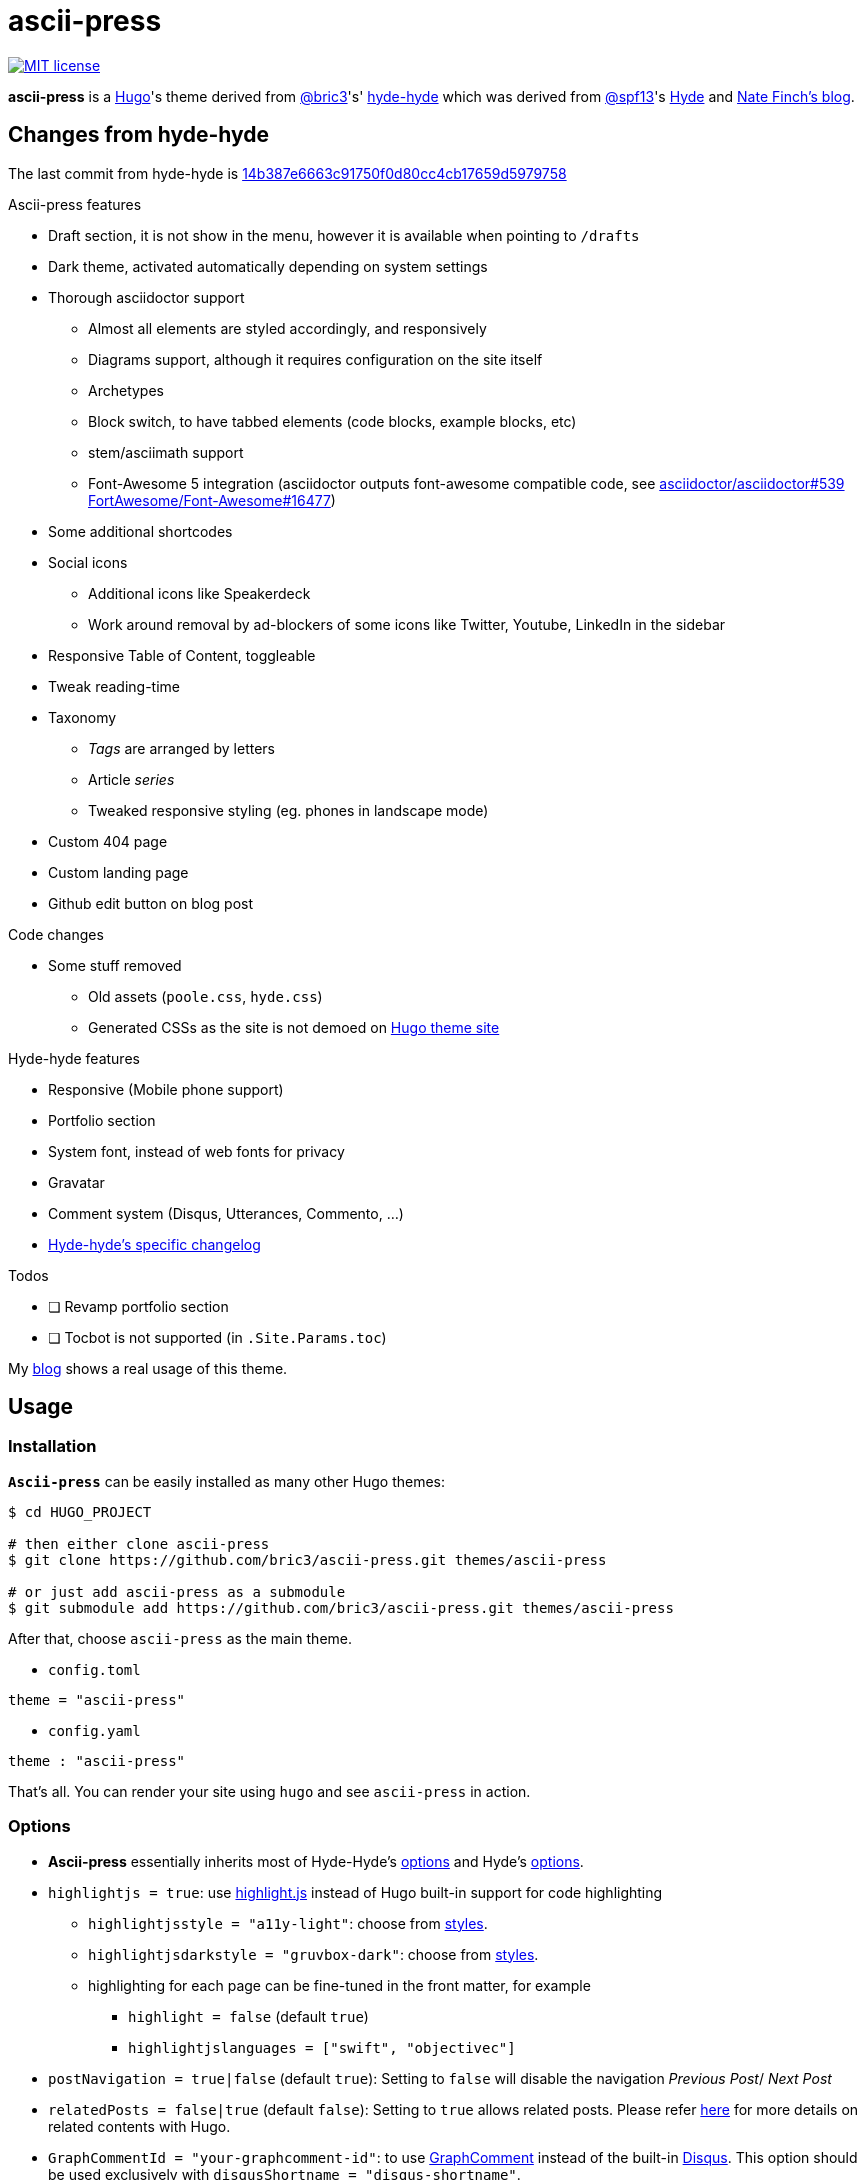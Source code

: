 = ascii-press

image:https://img.shields.io/badge/License-MIT-blue.svg?style=flat[MIT license,link=https://github.com/bric3/ascii-press/blob/master/LICENSE.md]

//image:https://img.shields.io/github/release/bric3/ascii-press.svg[GitHub release]
//image:https://img.shields.io/github/stars/bric3/ascii-press.svg[GitHub stars]
//image:https://img.shields.io/github/forks/bric3/ascii-press.svg[GitHub forks]
//image:https://img.shields.io/github/issues/bric3/ascii-press.svg[GitHub issues]
//image:https://img.shields.io/github/issues-closed/bric3/ascii-press.svg[GitHub issues closed]


**ascii-press** is a https://gohugo.io[Hugo]'s theme derived from https://github.com/bric3[@bric3]'s' https://github.com/bric3/hyde-hyde[hyde-hyde]
  which was derived from https://github.com/spf13[@spf13]'s https://github.com/spf13/hyde.git[Hyde] and https://npf.io[Nate Finch's blog].


== Changes from hyde-hyde

The last commit from hyde-hyde is https://github.com/bric3/ascii-press/commit/14b387e6663c91750f0d80cc4cb17659d5979758[14b387e6663c91750f0d80cc4cb17659d5979758]

.Ascii-press features
* Draft section, it is not show in the menu, however it is available when pointing to `/drafts`
* Dark theme, activated automatically depending on system settings
* Thorough asciidoctor support
** Almost all elements are styled accordingly, and responsively
** Diagrams support, although it requires configuration on the site itself
** Archetypes
** Block switch, to have tabbed elements (code blocks, example blocks, etc)
** stem/asciimath support
** Font-Awesome 5 integration (asciidoctor outputs font-awesome compatible code, see https://github.com/asciidoctor/asciidoctor/issues/539[asciidoctor/asciidoctor#539] https://github.com/FortAwesome/Font-Awesome/issues/16477[FortAwesome/Font-Awesome#16477])
* Some additional shortcodes
* Social icons
** Additional icons like Speakerdeck
** Work around removal by ad-blockers of some icons like Twitter, Youtube, LinkedIn in the sidebar
* Responsive Table of Content, toggleable
* Tweak reading-time
* Taxonomy
** _Tags_ are arranged by letters
** Article _series_
** Tweaked responsive styling (eg. phones in landscape mode)
* Custom 404 page
* Custom landing page
* Github edit button on blog post

.Code changes
* Some stuff removed
** Old assets (`poole.css`, `hyde.css`)
** Generated CSSs as the site is not demoed on https://themes.gohugo.io[Hugo theme site]

.Hyde-hyde features
* Responsive (Mobile phone support)
* Portfolio section
* System font, instead of web fonts for privacy
* Gravatar
* Comment system (Disqus, Utterances, Commento, ...)
* https://github.com/bric3/ascii-press/blob/master/CHANGELOG-hyde-hyde.md[Hyde-hyde's specific changelog]

.Todos
* [ ] Revamp portfolio section
* [ ] Tocbot is not supported (in `.Site.Params.toc`)

// Investigate in link:layouts/partials/page-single/footer.html[layouts/partials/page-single/footer.html] with options as described in https://tscanlin.github.io/tocbot/#api[its documentation]


My https://blog.arkey.fr[blog] shows a real usage of this theme.

== Usage

=== Installation

*`Ascii-press`* can be easily installed as many other Hugo themes:

[source,sh]
----
$ cd HUGO_PROJECT

# then either clone ascii-press
$ git clone https://github.com/bric3/ascii-press.git themes/ascii-press

# or just add ascii-press as a submodule
$ git submodule add https://github.com/bric3/ascii-press.git themes/ascii-press

----

After that, choose `ascii-press` as the main theme.

* `config.toml`
[source,toml]
----
theme = "ascii-press"
----

* `config.yaml`
[source,yaml]
----
theme : "ascii-press"
----

That's all. You can render your site using `hugo` and see `ascii-press` in action.

=== Options

* *Ascii-press* essentially inherits most of Hyde-Hyde's https://github.com/htr3n/hyde-hyde/#options[options] and Hyde's https://github.com/spf13/hyde#options[options].

* `highlightjs = true`: use https://highlightjs.org[highlight.js] instead of Hugo built-in support for code highlighting

** `highlightjsstyle = "a11y-light"`: choose from https://highlightjs.org/static/demo[styles].
** `highlightjsdarkstyle = "gruvbox-dark"`: choose from https://highlightjs.org/static/demo[styles].
** highlighting for each page can be fine-tuned in the front matter, for example
*** `highlight = false` (default `true`)
*** `highlightjslanguages = ["swift", "objectivec"]`

* `postNavigation = true|false` (default `true`): Setting to `false` will disable the navigation _Previous Post_/ _Next Post_

* `relatedPosts = false|true` (default `false`): Setting to `true` allows related posts. Please refer https://gohugo.io/content-management/related[here] for more details on related contents with Hugo.

* `GraphCommentId = "your-graphcomment-id"`: to use https://graphcomment.com[GraphComment] instead of the built-in https://disqus.com[Disqus]. This option should be used exclusively with `disqusShortname = "disqus-shortname"`.

* `UtterancesRepo = "owner/repo-name"`: to use https://utteranc.es/[Utterances] instead of the built-in https://disqus.com[Disqus]. This option should be used exclusively with `disqusShortname = "disqus-shortname"`.

* `UtterancesIssueTerm = "pathname"` Method for Utterances to match issue's to posts (pathname, url, title, og:title)
* `UtterancesTheme = "github-light"` Theme for Utterances (github-light, github-dark)
* `Commento = true`: to use https://commento.io/[Commento] instead of the built-in https://disqus.com[Disqus]. This option should be used exclusively with `disqusShortname = "disqus-shortname"`.

* `CommentoHost = "your-commento-instance"` https://docs.commento.io/installation/self-hosting/[Self-hosted Commento] instance. This is not required if you're a https://commento.io[Commento.io] user.
* `[params.social]`: in this section, you can set many social identities such as Twitter, Facebook, Github, Bitbucket, Gitlab, Instagram, LinkedIn, StackOverflow, Medium, Xing, Keybase.
+
Gravatar pictures can be used as `.Site.Params.authorimage` via the parameter `.Site.Params.social.gravatar`
+
[source,toml]
----
  [params.social]
  	twitter = "bric3"
  	keybase = "bric3"
  	github = "bric3"
  	...
  	gravatar = "your.email@domain.com"
----

* `githubEdit= "https://github.com/bric3/bric3.github.io/edit/hugo-sources/content/"` to set the link for the edit link.

=== Customisations

* Most of the customisable SCSS styles in
https://github.com/bric3/ascii-press/blob/master/assets/scss/ascii-press[_assets/scss/ascii-press_]
and Hugo templates in
https://github.com/bric3/ascii-press/blob/master/layouts[_ascii-press/layouts_]
are modularised and can be altered/adapted easily.

////

== Portfolio

Since version 2.0+, I added a portfolio page just in case. If you need it, simply add a menu section '_Portfolio_' in `config.toml` as following.

[source,toml]
----
[[menu.main]]
    name = "Portfolio"
    identifier = "portfolio"
    weight = xyz
    url = "/portfolio/"
----

In the folder `content` , create a subfolder `portfolio` and use the following folder/content structure as reference.

----
$ tree portfolio
portfolio
├── _index.md
├── p1.md
├── p1.png
├── p2.md
├── p2.png
    ...
├── pn.md
└── pn.png
----

As I design the section _portfolio_ to be rendered as _list_, `_index.md` can be used to set the title for your portfolio (you can read more about `_index.md` https://gohugo.io/content-management/organization/#index-pages-index-md[here]). For instance, when I want to set the title of my portfolio "_Projects_", the front matter of `_index.md` will be:

[source,markdown]
----
---
title: 'Projects'
---
----

The remaining of `_index.md` will be ignored.

For each project, just create a Markdown file with the following parameters in the front matter:

[source,markdown]
----
---
title: "Project P1's Title"
description: "A short description"
date: '2018-01-02'
link: 'https://project-p1.com'
screenshot: 'p1.png'
layout: 'portfolio'
featured: true
---
Here is a longer summary of the project. You can write as long as you wish.
----

____

*Note*:

* `date` is important to sort the project chronologically
* `layout &#39;portfolio&#39;` is important as you don't want your project's page appear in the list of posts in the main page of your Web site but only in the _Portfolio_ ;)
* `featured: true` : when you want to show a project as featured project. It is default to `false`. Note that only one project should be marked `featured: true` , otherwise, the result could be random as https://github.com/bric3/ascii-press/blob/master/layouts/partials/portfolio/content.html[the Hugo template] will take the first one.
* The body of the Markdown file will be the summary of the project.

____

If you want to adjust the portfolio page to your needs, please have a look at the https://github.com/bric3/ascii-press/blob/master/layouts/portfolio/list.html[main template], that uses this https://github.com/bric3/ascii-press/blob/master/layouts/partials/portfolio/content.html[partial template] and https://github.com/bric3/ascii-press/blob/master/assets/scss/ascii-press/_project.scss[this SCSS style].

////

=== Posts in home page

By default, hugo will show in your home page the most populated section.
This means that if you have more projects than posts, by default your home page will list your projects instead of your posts.
If you want to change this behaviour you can change the https://gohugo.io/functions/where/#mainsections[mainsections].
For example, for the https://github.com/bric3/ascii-press/tree/master/exampleSite[exampleSite] this is how you should change the `config.toml` file:

----
[params]
    mainSections = ["posts"]
----

== Some Screenshots

ifdef::env-github[]
:imagesdir: https://github.com/bric3/ascii-press/raw/master/
endif::[]

.Main page
image:images/main.png[ascii-press main screen]

.A post
image:images/post.png[A post in ascii-press]

.A draft post
image:images/draft-post.png[A draft post in ascii-press]

.Table of Content
image:images/table-of-content-menu.png[Table of Content menu opened]

.Tabs
image:images/tabbed-block-switch.png[Tabbed block switch]

.Sorted tags
image:images/tags.png[Sorted tags]

.Mobile Mode
image:images/mobile.png[Mobile mode]


== Author(s)

* Original developed by https://github.com/mdo[Mark Otto]
* Hugo's `hyde` ported by https://github.com/spf13[Steve Francia]
* Hugo's `hyde-hyde` adapted by https://github.com/bric3[Huy Tran]

== License

Open sourced under the link:LICENSE.md[MIT license]